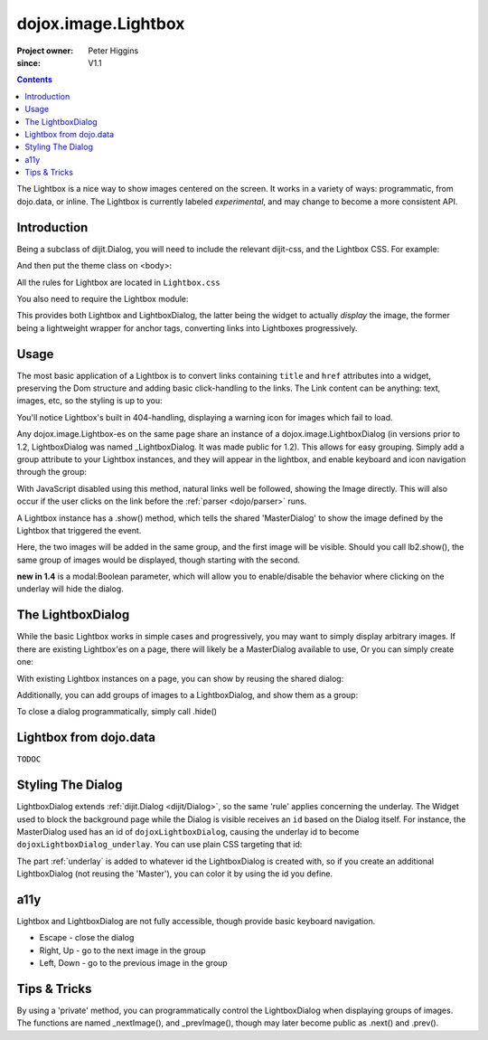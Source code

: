 .. _dojox/image/Lightbox:

====================
dojox.image.Lightbox
====================

:Project owner: Peter Higgins
:since: V1.1

.. contents ::
   :depth: 2

The Lightbox is a nice way to show images centered on the screen. It works in a variety of ways: programmatic, from dojo.data, or inline. The Lightbox is currently labeled *experimental*, and may change to become a more consistent API.

Introduction
============

Being a subclass of dijit.Dialog, you will need to include the relevant dijit-css, and the Lightbox CSS. For example:

.. css ::

     @import "dijit/themes/tundra/tundra.css";
     @import "dojox/image/resources/Lightbox.css";

And then put the theme class on <body>:

.. html ::

    <body class="tundra">
        ...
    </body>

All the rules for Lightbox are located in ``Lightbox.css``

You also need to require the Lightbox module:

.. js ::

  dojo.require("dojox.image.Lightbox");

This provides both Lightbox and LightboxDialog, the latter being the widget to actually *display* the image, the former being a lightweight wrapper for anchor tags, converting links into Lightboxes progressively.


Usage
=====

The most basic application of a Lightbox is to convert links containing ``title`` and ``href`` attributes into a widget, preserving the Dom structure and adding basic click-handling to the links. The Link content can be anything: text, images, etc, so the styling is up to you:

.. css ::
  
    @import "dojox/image/resources/Lightbox.css";

.. js ::

    dojo.require("dojox.image.Lightbox");

.. html ::

  <div id="lb-one">
     <a data-dojo-type="dojox.image.Lightbox" title="foo" href="foo.png">Show Foo</a>
     <a data-dojo-type="dojox.image.Lightbox" title="bar" href="bar.png">Show Bar</a>
  </div>

You'll notice Lightbox's built in 404-handling, displaying a warning icon for images which fail to load.

Any dojox.image.Lightbox-es on the same page share an instance of a dojox.image.LightboxDialog (in versions prior to 1.2, LightboxDialog was named _LightboxDialog. It was made public for 1.2). This allows for easy grouping. Simply add a group attribute to your Lightbox instances, and they will appear in the lightbox, and enable keyboard and icon navigation through the group:

.. html ::
  
  <div id="lb-one">
     <a data-dojo-type="dojox.image.Lightbox" group="grouped" title="foo" href="foo.png">Show Foo</a>
     <a data-dojo-type="dojox.image.Lightbox" group="grouped" title="bar" href="bar.png">Show Bar</a>
  </div>

With JavaScript disabled using this method, natural links well be followed, showing the Image directly. This will also occur if the user clicks on the link before the :ref:`parser <dojo/parser>` runs.

A Lightbox instance has a .show() method, which tells the shared 'MasterDialog' to show the image defined by the Lightbox that triggered the event.

.. js ::

  dojo.ready(function(){
      // create and start the lightboxes:
      var lb = new dojox.image.Lightbox({ title:"One", group:"group2", href:"foo.png" });
      var lb2 = new dojox.image.Lightbox({ title:"Two", group:"group2", href:"bar.png" });
      lb.startup();
      lb2.startup();
      setTimeout(function(){
         lb.show();
      }, 2000);
  });

Here, the two images will be added in the same group, and the first image will be visible. Should you call lb2.show(), the same group of images would be displayed, though starting with the second.

**new in 1.4** is a modal:Boolean parameter, which will allow you to enable/disable the behavior where clicking on the underlay will hide the dialog.

The LightboxDialog
==================

While the basic Lightbox works in simple cases and progressively, you may want to simply display arbitrary images. If there are existing Lightbox'es on a page, there will likely be a MasterDialog available to use, Or you can simply create one:

.. js ::

  var dialog = new dojox.image.LightboxDialog({});
  dialog.startup();
  dialog.show({ title:"Some Image", href:"foo.png" });

With existing Lightbox instances on a page, you can show by reusing the shared dialog:

.. js ::

  var dialog = dijit.byId("dojoxLightboxDialog");
  if(dialog && dialog.show){
     dialog.show({ title:"Some Image", href:"foo.png" });
  }

Additionally, you can add groups of images to a LightboxDialog, and show them as a group:

.. js ::

  var dialog = dijit.byId("dojoxLightboxDialog");
  if(dialog){
    dialog.addImage({ title:"One", href:"foo.png" }, "group3");
    dialog.addImage{{ title:"Two", href:"bar.png" }, "group3");
    dialog.show({ group:"group3", href:"foo.png" });
  }

To close a dialog programmatically, simply call .hide()

.. js ::

  dijit.byId("dojoxLightboxDialog").hide();


Lightbox from dojo.data
=======================

``TODOC``


Styling The Dialog
==================

LightboxDialog extends :ref:`dijit.Dialog <dijit/Dialog>`, so the same 'rule' applies concerning the underlay. The Widget used to block the background page while the Dialog is visible receives an ``id`` based on the Dialog itself. For instance, the MasterDialog used has an id of ``dojoxLightboxDialog``, causing the underlay id to become ``dojoxLightboxDialog_underlay``. You can use plain CSS targeting that id:

.. css ::

    #dojoxLightboxDialog_underlay { background-color:blue }

The part :ref:`underlay` is added to whatever id the LightboxDialog is created with, so if you create an additional LightboxDialog (not reusing the 'Master'), you can color it by using the id you define.


a11y
====

Lightbox and LightboxDialog are not fully accessible, though provide basic keyboard navigation.

* Escape - close the dialog
* Right, Up - go to the next image in the group
* Left, Down - go to the previous image in the group


Tips & Tricks
=============

By using a 'private' method, you can programmatically control the LightboxDialog when displaying groups of images. The functions are named _nextImage(), and _prevImage(), though may later become public as .next() and .prev().

.. js ::

  setInterval(function(){
      // loop through the images
      dijit.byId("dojoxLightboxDialog")._nextImage();
  }, 10000);
